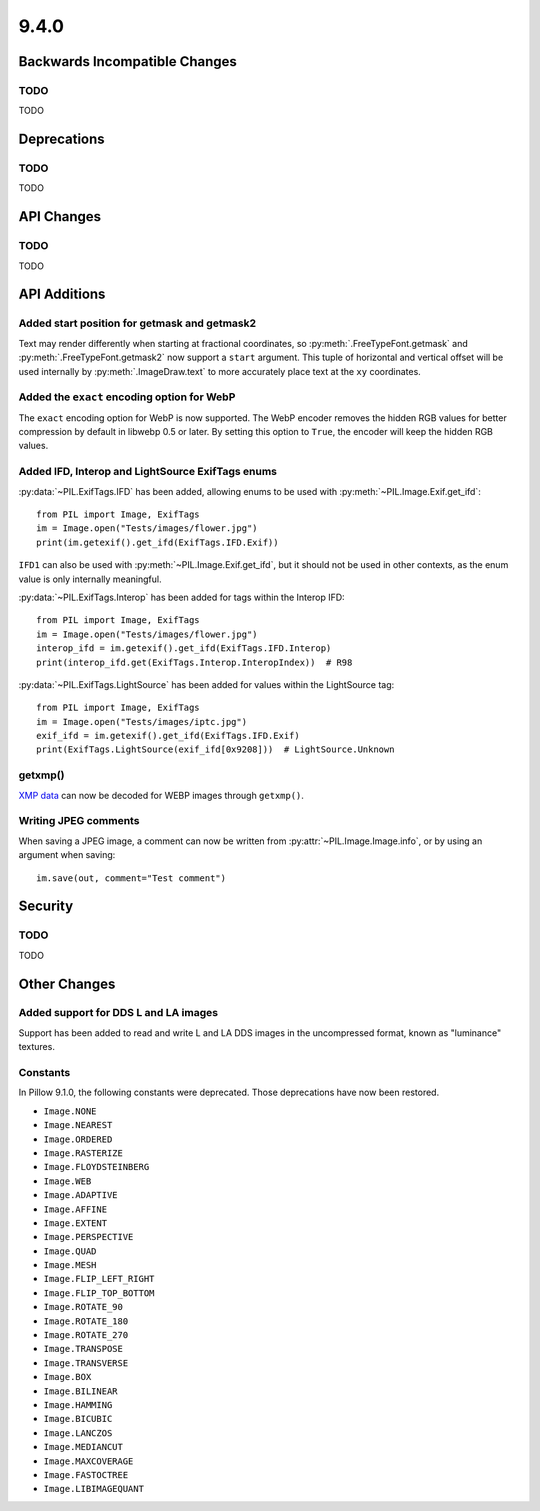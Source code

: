 9.4.0
-----

Backwards Incompatible Changes
==============================

TODO
^^^^

TODO

Deprecations
============

TODO
^^^^

TODO

API Changes
===========

TODO
^^^^

TODO

API Additions
=============

Added start position for getmask and getmask2
^^^^^^^^^^^^^^^^^^^^^^^^^^^^^^^^^^^^^^^^^^^^^

Text may render differently when starting at fractional coordinates, so
:py:meth:`.FreeTypeFont.getmask` and :py:meth:`.FreeTypeFont.getmask2` now
support a ``start`` argument. This tuple of horizontal and vertical offset
will be used internally by :py:meth:`.ImageDraw.text` to more accurately place
text at the ``xy`` coordinates.

Added the ``exact`` encoding option for WebP
^^^^^^^^^^^^^^^^^^^^^^^^^^^^^^^^^^^^^^^^^^^^

The ``exact`` encoding option for WebP is now supported. The WebP encoder
removes the hidden RGB values for better compression by default in libwebp 0.5
or later. By setting this option to ``True``, the encoder will keep the hidden
RGB values.

Added IFD, Interop and LightSource ExifTags enums
^^^^^^^^^^^^^^^^^^^^^^^^^^^^^^^^^^^^^^^^^^^^^^^^^

:py:data:`~PIL.ExifTags.IFD` has been added, allowing enums to be used with
:py:meth:`~PIL.Image.Exif.get_ifd`::

    from PIL import Image, ExifTags
    im = Image.open("Tests/images/flower.jpg")
    print(im.getexif().get_ifd(ExifTags.IFD.Exif))

``IFD1`` can also be used with :py:meth:`~PIL.Image.Exif.get_ifd`, but it should
not be used in other contexts, as the enum value is only internally meaningful.

:py:data:`~PIL.ExifTags.Interop` has been added for tags within the Interop IFD::

    from PIL import Image, ExifTags
    im = Image.open("Tests/images/flower.jpg")
    interop_ifd = im.getexif().get_ifd(ExifTags.IFD.Interop)
    print(interop_ifd.get(ExifTags.Interop.InteropIndex))  # R98

:py:data:`~PIL.ExifTags.LightSource` has been added for values within the LightSource
tag::

    from PIL import Image, ExifTags
    im = Image.open("Tests/images/iptc.jpg")
    exif_ifd = im.getexif().get_ifd(ExifTags.IFD.Exif)
    print(ExifTags.LightSource(exif_ifd[0x9208]))  # LightSource.Unknown

getxmp()
^^^^^^^^

`XMP data <https://en.wikipedia.org/wiki/Extensible_Metadata_Platform>`_ can now be
decoded for WEBP images through ``getxmp()``.

Writing JPEG comments
^^^^^^^^^^^^^^^^^^^^^

When saving a JPEG image, a comment can now be written from
:py:attr:`~PIL.Image.Image.info`, or by using an argument when saving::

    im.save(out, comment="Test comment")

Security
========

TODO
^^^^

TODO

Other Changes
=============

Added support for DDS L and LA images
^^^^^^^^^^^^^^^^^^^^^^^^^^^^^^^^^^^^^

Support has been added to read and write L and LA DDS images in the uncompressed
format, known as "luminance" textures.

.. _restored-image-constants:

Constants
^^^^^^^^^

In Pillow 9.1.0, the following constants were deprecated. Those deprecations have now
been restored.

- ``Image.NONE``
- ``Image.NEAREST``
- ``Image.ORDERED``
- ``Image.RASTERIZE``
- ``Image.FLOYDSTEINBERG``
- ``Image.WEB``
- ``Image.ADAPTIVE``
- ``Image.AFFINE``
- ``Image.EXTENT``
- ``Image.PERSPECTIVE``
- ``Image.QUAD``
- ``Image.MESH``
- ``Image.FLIP_LEFT_RIGHT``
- ``Image.FLIP_TOP_BOTTOM``
- ``Image.ROTATE_90``
- ``Image.ROTATE_180``
- ``Image.ROTATE_270``
- ``Image.TRANSPOSE``
- ``Image.TRANSVERSE``
- ``Image.BOX``
- ``Image.BILINEAR``
- ``Image.HAMMING``
- ``Image.BICUBIC``
- ``Image.LANCZOS``
- ``Image.MEDIANCUT``
- ``Image.MAXCOVERAGE``
- ``Image.FASTOCTREE``
- ``Image.LIBIMAGEQUANT``
